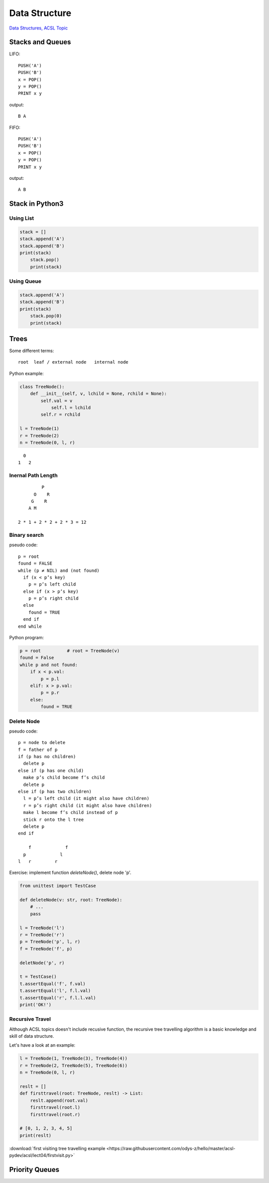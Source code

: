 Data Structure
==============

`Data Structures, ACSL Topic <http://www.categories.acsl.org/wiki/index.php?title=Data_Structures>`_

Stacks and Queues
-----------------

LIFO::

    PUSH('A')
    PUSH('B')
    x = POP()
    y = POP()
    PRINT x y

output::

    B A

FIFO::

    PUSH('A')
    PUSH('B')
    x = POP()
    y = POP()
    PRINT x y

output::

    A B

Stack in Python3
-----------------

Using List
__________

.. code-block:: python3

    stack = []
    stack.append('A')
    stack.append('B')
    print(stack)
	stack.pop()
	print(stack)
..

Using Queue
___________

.. code-block:: python3

    stack.append('A')
    stack.append('B')
    print(stack)
	stack.pop(0)
	print(stack)
..

Trees
-----

Some different terms::

    root  leaf / external node   internal node

Python example:

.. code-block:: python3

    class TreeNode():
        def __init__(self, v, lchild = None, rchild = None):
            self.val = v
          	self.l = lchild
            self.r = rchild

    l = TreeNode(1)
    r = TreeNode(2)
    n = TreeNode(0, l, r)
..

::

      0
    1   2

Inernal Path Length
___________________

::

             P
          O    R
         G    R
        A M

    2 * 1 + 2 * 2 + 2 * 3 = 12

Binary search
_____________

pseudo code::

    p = root
    found = FALSE
    while (p ≠ NIL) and (not found)
      if (x < p’s key)
        p = p’s left child
      else if (x > p’s key)
        p = p’s right child
      else
        found = TRUE
      end if
    end while

Python program:

.. code-block:: python3

    p = root          # root = TreeNode(v)
    found = False
    while p and not found:
        if x < p.val:
            p = p.l
        elif: x > p.val:
            p = p.r
        else:
            found = TRUE

Delete Node
___________

pseudo code::

    p = node to delete
    f = father of p
    if (p has no children)
      delete p
    else if (p has one child)
      make p’s child become f’s child
      delete p
    else if (p has two children)
      l = p’s left child (it might also have children)
      r = p’s right child (it might also have children)
      make l become f’s child instead of p
      stick r onto the l tree
      delete p
    end if

        f             f
      p             l
    l   r         r

Exercise: implement function *deleteNode()*, delete node 'p'.

.. code-block:: python3

    from unittest import TestCase

    def deleteNode(v: str, root: TreeNode):
        # ...
        pass

    l = TreeNode('l')
    r = TreeNode('r')
    p = TreeNode('p', l, r)
    f = TreeNode('f', p)

    deletNode('p', r)

    t = TestCase()
    t.assertEqual('f', f.val)
    t.assertEqual('l', f.l.val)
    t.assertEqual('r', f.l.l.val)
    print('OK!')
..

Recursive Travel
________________

Although ACSL topics doesn't include recusive function, the recursive tree travelling
algorithm is a basic knowledge and skill of data structure.

Let's have a look at an example:

.. code-block:: python3

    l = TreeNode(1, TreeNode(3), TreeNode(4))
    r = TreeNode(2, TreeNode(5), TreeNode(6))
    n = TreeNode(0, l, r)

    reslt = []
    def firsttravel(root: TreeNode, reslt) -> List:
        reslt.append(root.val)
        firsttravel(root.l)
        firsttravel(root.r)

    # [0, 1, 2, 3, 4, 5]
    print(reslt)
..

:download:`first visiting tree travelling example <https://raw.githubusercontent.com/odys-z/hello/master/acsl-pydev/acsl/lect04/firstvisit.py>`

Priority Queues
---------------
